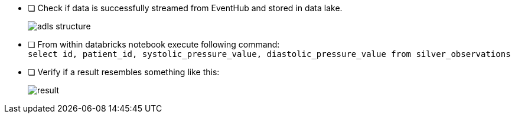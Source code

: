 - [ ] Check if data is successfully streamed from EventHub and stored in data lake.
+
image::../../materials/images/task4-adls-structure.png[adls structure]

- [ ] From within databricks notebook execute following command: +
`select id, patient_id, systolic_pressure_value, diastolic_pressure_value from silver_observations`

- [ ] Verify if a result resembles something like this:

+
image::../../materials/images/task4-result.png[result]